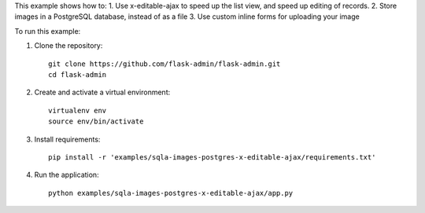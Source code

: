 This example shows how to:
1. Use x-editable-ajax to speed up the list view, and speed up editing of records.
2. Store images in a PostgreSQL database, instead of as a file
3. Use custom inline forms for uploading your image

To run this example:

1. Clone the repository::

    git clone https://github.com/flask-admin/flask-admin.git
    cd flask-admin

2. Create and activate a virtual environment::

    virtualenv env
    source env/bin/activate

3. Install requirements::

    pip install -r 'examples/sqla-images-postgres-x-editable-ajax/requirements.txt'

4. Run the application::

    python examples/sqla-images-postgres-x-editable-ajax/app.py
